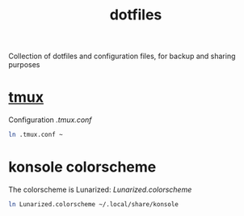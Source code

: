 #+TITLE: dotfiles

Collection of dotfiles and configuration files, for backup and sharing
purposes


* [[https://github.com/tmux/tmux][tmux]]
  Configuration
  [[.tmux.conf]]
  #+BEGIN_SRC sh
    ln .tmux.conf ~
  #+END_SRC

* konsole colorscheme
  The colorscheme is Lunarized: [[Lunarized.colorscheme]]
  #+BEGIN_SRC sh
    ln Lunarized.colorscheme ~/.local/share/konsole
  #+END_SRC
